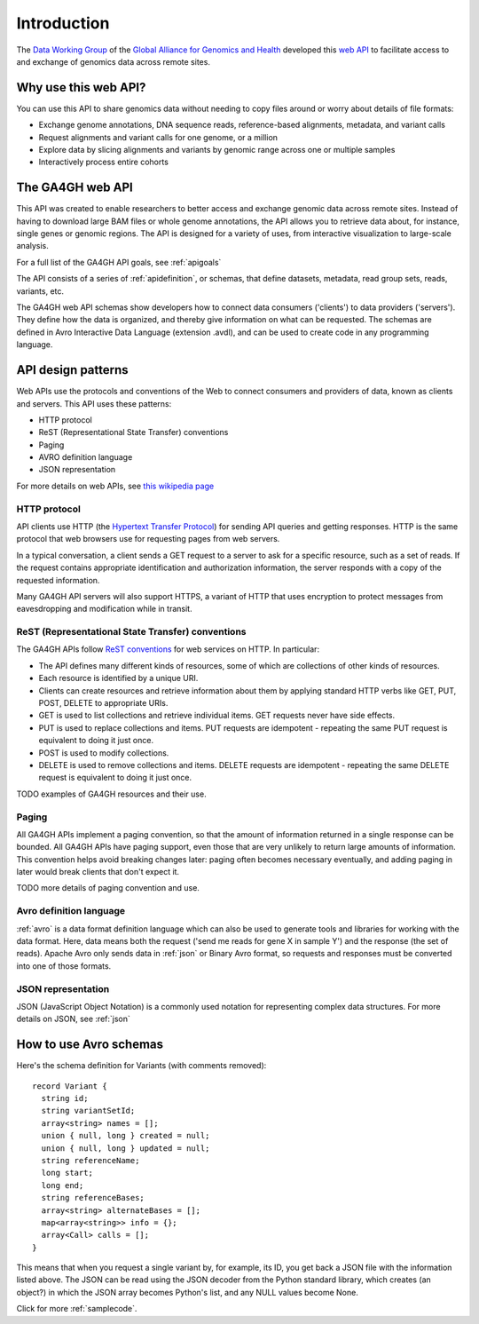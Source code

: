 .. _introduction:

************
Introduction
************

The `Data Working Group <http://ga4gh.org/#/>`_ of the
`Global Alliance for Genomics and Health <http://genomicsandhealth.org/>`_
developed this
`web API <http://ga4gh.org/documentation/api/v0.5.1/ga4gh_api.html#/>`_
to facilitate access to and exchange of genomics data across remote sites. 

--------------------------
Why use this web API?
--------------------------

You can use this API to share genomics data without needing to copy files around or worry about details of file formats:

* Exchange genome annotations, DNA sequence reads, reference-based alignments, metadata, and variant calls
* Request alignments and variant calls for one genome, or a million
* Explore data by slicing alignments and variants by genomic range across one or multiple samples
* Interactively process entire cohorts

--------------------------
The GA4GH web API
--------------------------

This API was created to enable researchers to better access and exchange genomic data across remote sites. Instead of having to
download large BAM files or whole genome annotations, the API allows you to retrieve data about, for instance, single genes or genomic
regions.  The API is designed for a variety of uses, from interactive visualization to large-scale analysis.

For a full list of the GA4GH API goals, see :ref:`apigoals`

The API consists of a series of :ref:`apidefinition`, or schemas, that define datasets, metadata, read group sets, reads, variants, etc. 

The GA4GH web API schemas show developers how to connect data consumers ('clients') to data providers ('servers').
They define how the data is organized, and thereby give information on what can be requested.
The schemas are defined in Avro Interactive Data Language (extension .avdl), and 
can be used to create code in any programming language.

--------------------------
API design patterns
--------------------------
Web APIs use the protocols and conventions of the Web to connect consumers and providers of data, known as clients and servers.  This API uses these patterns:

* HTTP protocol
* ReST (Representational State Transfer) conventions
* Paging
* AVRO definition language
* JSON representation

For more details on web APIs, see `this wikipedia page <https://en.wikipedia.org/wiki/Web_API>`_  

HTTP protocol
.............
API clients use HTTP (the `Hypertext Transfer Protocol <https://en.wikipedia.org/wiki/Hypertext_Transfer_Protocol>`_) for sending API queries and getting responses.
HTTP is the same protocol that web browsers use for requesting pages from web servers.

In a typical conversation, a client sends a GET request to a server to ask for a specific resource, such as a set of reads.
If the request contains appropriate identification and authorization information, the server responds with a copy of the requested information.

Many GA4GH API servers will also support HTTPS, a variant of HTTP that uses encryption to protect messages from eavesdropping and modification while in transit.

ReST (Representational State Transfer) conventions
..................................................
The GA4GH APIs follow `ReST conventions <https://en.wikipedia.org/wiki/Representational_state_transfer>`_ for web services on HTTP.  In particular:

* The API defines many different kinds of resources, some of which are collections of other kinds of resources.
* Each resource is identified by a unique URI.
* Clients can create resources and retrieve information about them by applying standard HTTP verbs like GET, PUT, POST, DELETE to appropriate URIs.
* GET is used to list collections and retrieve individual items. GET requests never have side effects.
* PUT is used to replace collections and items.  PUT requests are idempotent - repeating the same PUT request is equivalent to doing it just once.
* POST is used to modify collections.
* DELETE is used to remove collections and items.  DELETE requests are idempotent - repeating the same DELETE request is equivalent to doing it just once.

TODO examples of GA4GH resources and their use.

Paging
......

All GA4GH APIs implement a paging convention, so that the amount of information returned in a single response can be bounded. All
GA4GH APIs have paging support, even those that are very unlikely to return large amounts of information. This convention helps avoid breaking changes later:
paging often becomes necessary eventually, and adding paging in later would break clients that don't expect it.

TODO more details of paging convention and use.


Avro definition language
........................

:ref:`avro` is a data format definition language which can also be used to generate tools and libraries for working with the data format.
Here, data means both the request ('send me reads for gene X in sample Y') and the response (the set of reads).
Apache Avro only sends data in :ref:`json` or Binary Avro format, so requests and responses must be converted into one of those formats.

JSON representation
...................
JSON (JavaScript Object Notation) is a commonly used notation for representing complex data structures. 
For more details on JSON, see :ref:`json`

-----------------------
How to use Avro schemas
-----------------------

Here's the schema definition for Variants (with comments removed)::

  record Variant {
    string id;
    string variantSetId;
    array<string> names = [];
    union { null, long } created = null;
    union { null, long } updated = null;
    string referenceName;
    long start;
    long end;
    string referenceBases;
    array<string> alternateBases = [];
    map<array<string>> info = {};
    array<Call> calls = [];
  }

This means that when you request a single variant by, for example, its ID, you get back a JSON file
with the information listed above. The JSON can be read using the JSON decoder from the
Python standard library, which creates (an object?) in which the JSON array becomes Python's list, 
and any NULL values become None.

.. todo::
   * add example of decoder output
   * create a python class, if necessary

Click for more :ref:`samplecode`.

